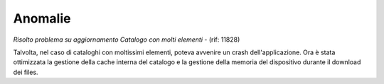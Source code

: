 Anomalie
--------

*Risolto problema su aggiornamento Catalogo con molti elementi* - (rif: 11828)

Talvolta, nel caso di cataloghi con moltissimi elementi, poteva avvenire un crash dell'applicazione.
Ora è stata ottimizzata la gestione della cache interna del catalogo e la gestione della memoria del dispositivo durante il download dei files.
